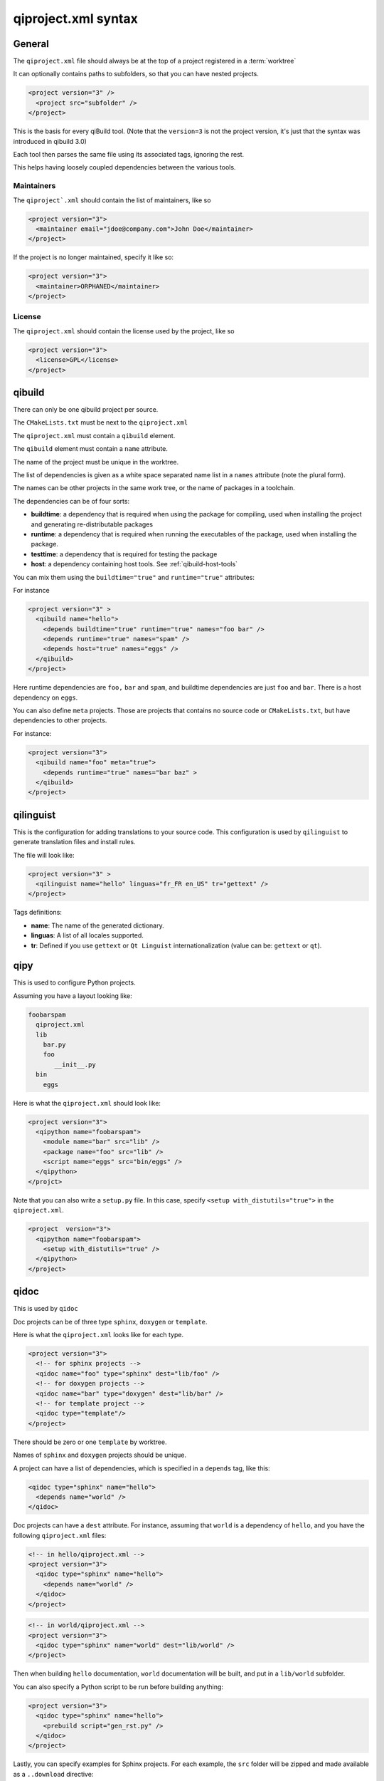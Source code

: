 .. _qiproject-xml-syntax:

qiproject.xml syntax
====================

General
-------


The ``qiproject.xml`` file should always be at the top of a
project registered in a :term:`worktree`

It can optionally contains paths to subfolders, so
that you can have nested projects.


.. code-block:: xml

  <project version="3" />
    <project src="subfolder" />
  </project>


This is the basis for every qiBuild tool.
(Note that the ``version=3`` is not the project version,
it's just that the syntax was introduced in qibuild 3.0)

Each tool then parses the same file using its associated tags,
ignoring the rest.

This helps having loosely coupled dependencies between the various tools.


Maintainers
++++++++++++

The ``qiproject`.xml`` should contain the list of maintainers, like so

.. code-block:: xml

  <project version="3">
    <maintainer email="jdoe@company.com">John Doe</maintainer>
  </project>

If the project is no longer maintained, specify it like so:

.. code-block:: xml

  <project version="3">
    <maintainer>ORPHANED</maintainer>
  </project>

License
+++++++

The ``qiproject.xml`` should contain the license used by the project, like so

.. code-block:: xml

  <project version="3">
    <license>GPL</license>
  </project>


qibuild
--------

There can only be one qibuild project per source.

The ``CMakeLists.txt`` must be next to the ``qiproject.xml``

The ``qiproject.xml`` must contain a ``qibuild`` element.

The ``qibuild`` element must contain a ``name`` attribute.

The name of the project must be unique in the worktree.

The list of dependencies is given as a white space separated
name list in a ``names`` attribute (note the plural form).


The names can be other projects in the same work tree, or the
name of packages in a toolchain.

The dependencies can be of four sorts:

* **buildtime**: a dependency that is required when using the package for compiling,
  used when installing the project and generating re-distributable packages

* **runtime**: a dependency that is required when running the executables
  of the package, used when installing the package.

* **testtime**: a dependency that is required for testing the package

* **host**: a dependency containing host tools. See :ref:`qibuild-host-tools`

You can mix them using the ``buildtime="true"`` and ``runtime="true"``
attributes:

For instance

.. code-block:: xml

  <project version="3" >
    <qibuild name="hello">
      <depends buildtime="true" runtime="true" names="foo bar" />
      <depends runtime="true" names="spam" />
      <depends host="true" names="eggs" />
    </qibuild>
  </project>


Here runtime dependencies are ``foo,`` ``bar`` and ``spam``, and buildtime
dependencies are just ``foo`` and ``bar``.
There is a host dependency on ``eggs``.

You can also define ``meta`` projects. Those are projects that contains no
source code or ``CMakeLists.txt``, but have dependencies to other projects.

For instance:

.. code-block:: xml

    <project version="3">
      <qibuild name="foo" meta="true">
        <depends runtime="true" names="bar baz" >
      </qibuild>
    </project>

qilinguist
----------

This is the configuration for adding translations to your source code.
This configuration is used by ``qilinguist`` to generate translation files
and install rules.


The file will look like:

.. code-block:: xml

  <project version="3" >
    <qilinguist name="hello" linguas="fr_FR en_US" tr="gettext" />
  </project>

Tags definitions:

* **name**: The name of the generated dictionary.
* **linguas**: A list of all locales supported.
* **tr**: Defined if you use ``gettext`` or ``Qt Linguist``
  internationalization (value can be: ``gettext`` or ``qt``).

qipy
----

This is used to configure Python projects.

Assuming you have a layout looking like:

.. code-block:: console


    foobarspam
      qiproject.xml
      lib
        bar.py
        foo
           __init__.py
      bin
        eggs

Here is what the ``qiproject.xml`` should look like:

.. code-block:: xml

  <project version="3">
    <qipython name="foobarspam">
      <module name="bar" src="lib" />
      <package name="foo" src="lib" />
      <script name="eggs" src="bin/eggs" />
    </qipython>
  </projct>

Note that you can also write a ``setup.py`` file.
In this case, specify ``<setup with_distutils="true">`` in the
``qiproject.xml``.

.. code-block:: xml

  <project  version="3">
    <qipython name="foobarspam">
      <setup with_distutils="true" />
    </qipython>
  </project>


qidoc
------

This is used by ``qidoc``

Doc projects can be of three type ``sphinx``,
``doxygen`` or ``template``.

Here is what the ``qiproject.xml`` looks like for each type.

.. code-block:: xml

  <project version="3">
    <!-- for sphinx projects -->
    <qidoc name="foo" type="sphinx" dest="lib/foo" />
    <!-- for doxygen projects -->
    <qidoc name="bar" type="doxygen" dest="lib/bar" />
    <!-- for template project -->
    <qidoc type="template"/>
  </project>

There should be zero or one ``template`` by worktree.

Names of ``sphinx`` and ``doxygen`` projects should be unique.

A project can have a list of dependencies, which is specified in
a ``depends`` tag, like this:

.. code-block:: xml

  <qidoc type="sphinx" name="hello">
    <depends name="world" />
  </qidoc>

Doc projects can have a ``dest`` attribute. For instance, assuming
that ``world`` is a dependency of ``hello``, and you have the
following ``qiproject.xml`` files:

.. code-block:: xml

  <!-- in hello/qiproject.xml -->
  <project version="3">
    <qidoc type="sphinx" name="hello">
      <depends name="world" />
    </qidoc>
  </project>

.. code-block:: xml

  <!-- in world/qiproject.xml -->
  <project version="3">
    <qidoc type="sphinx" name="world" dest="lib/world" />
  </project>

Then when building ``hello`` documentation, ``world`` documentation
will be built, and put in a ``lib/world`` subfolder.

You can also specify a Python script to be run before building anything:

.. code-block:: xml

  <project version="3">
    <qidoc type="sphinx" name="hello">
      <prebuild script="gen_rst.py" />
    </qidoc>
  </project>

Lastly, you can specify examples for Sphinx projects.
For each example, the ``src`` folder will
be zipped and made available as a ``..download`` directive:

.. code-block:: console

  hello
    index.rst
    samples
      foo
        foo.cpp
        CMakeLists.txt
      bar
        bar.py
        setup.py

.. code-block:: xml

  <project version="3">
    <qidoc type="sphinx" name="hello">
      <examples>
        <example src="samples/foo" />
        <example src="samples/bar" />
      </examples>
    </qidoc>

.. code-block:: rst

    .. In index.rst

    Download the full sources of the ``foo`` example:
    :download:`foo.zip <../foo.zip>`
